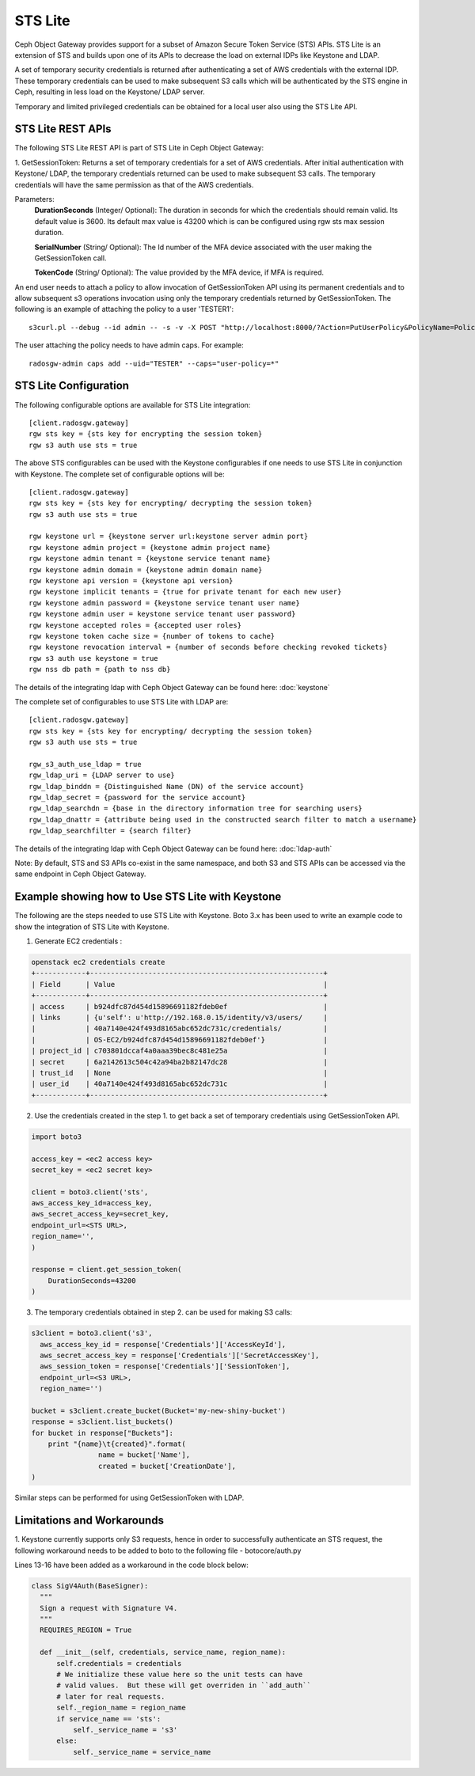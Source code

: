 =========
STS Lite
=========

Ceph Object Gateway provides support for a subset of Amazon Secure Token Service
(STS) APIs. STS Lite is an extension of STS and builds upon one of its APIs to
decrease the load on external IDPs like Keystone and LDAP.

A set of temporary security credentials is returned after authenticating
a set of AWS credentials with the external IDP. These temporary credentials can be used
to make subsequent S3 calls which will be authenticated by the STS engine in Ceph,
resulting in less load on the Keystone/ LDAP server.

Temporary and limited privileged credentials can be obtained for a local user
also using the STS Lite API.

STS Lite REST APIs
==================

The following STS Lite REST API is part of STS Lite in Ceph Object Gateway:

1. GetSessionToken: Returns a set of temporary credentials for a set of AWS
credentials. After initial authentication with Keystone/ LDAP, the temporary
credentials returned can be used to make subsequent S3 calls. The temporary
credentials will have the same permission as that of the AWS credentials.

Parameters:
    **DurationSeconds** (Integer/ Optional): The duration in seconds for which the
    credentials should remain valid. Its default value is 3600. Its default max
    value is 43200 which is can be configured using rgw sts max session duration.

    **SerialNumber** (String/ Optional): The Id number of the MFA device associated 
    with the user making the GetSessionToken call.

    **TokenCode** (String/ Optional): The value provided by the MFA device, if MFA is required.

An end user needs to attach a policy to allow invocation of GetSessionToken API using its permanent
credentials and to allow subsequent s3 operations invocation using only the temporary credentials returned
by GetSessionToken.
The following is an example of attaching the policy to a user 'TESTER1'::

    s3curl.pl --debug --id admin -- -s -v -X POST "http://localhost:8000/?Action=PutUserPolicy&PolicyName=Policy1&UserName=TESTER1&PolicyDocument=\{\"Version\":\"2012-10-17\",\"Statement\":\[\{\"Effect\":\"Deny\",\"Action\":\"s3:*\",\"Resource\":\[\"*\"\],\"Condition\":\{\"BoolIfExists\":\{\"sts:authentication\":\"false\"\}\}\},\{\"Effect\":\"Allow\",\"Action\":\"sts:GetSessionToken\",\"Resource\":\"*\",\"Condition\":\{\"BoolIfExists\":\{\"sts:authentication\":\"false\"\}\}\}\]\}&Version=2010-05-08"

The user attaching the policy needs to have admin caps. For example::

    radosgw-admin caps add --uid="TESTER" --caps="user-policy=*"

STS Lite Configuration
======================

The following configurable options are available for STS Lite integration::

  [client.radosgw.gateway]
  rgw sts key = {sts key for encrypting the session token}
  rgw s3 auth use sts = true

The above STS configurables can be used with the Keystone configurables if one
needs to use STS Lite in conjunction with Keystone. The complete set of
configurable options will be::

  [client.radosgw.gateway]
  rgw sts key = {sts key for encrypting/ decrypting the session token}
  rgw s3 auth use sts = true

  rgw keystone url = {keystone server url:keystone server admin port}
  rgw keystone admin project = {keystone admin project name}
  rgw keystone admin tenant = {keystone service tenant name}
  rgw keystone admin domain = {keystone admin domain name}
  rgw keystone api version = {keystone api version}
  rgw keystone implicit tenants = {true for private tenant for each new user}
  rgw keystone admin password = {keystone service tenant user name}
  rgw keystone admin user = keystone service tenant user password}
  rgw keystone accepted roles = {accepted user roles}
  rgw keystone token cache size = {number of tokens to cache}
  rgw keystone revocation interval = {number of seconds before checking revoked tickets}
  rgw s3 auth use keystone = true
  rgw nss db path = {path to nss db}

The details of the integrating ldap with Ceph Object Gateway can be found here:
:doc:`keystone`

The complete set of configurables to use STS Lite with LDAP are::

  [client.radosgw.gateway]
  rgw sts key = {sts key for encrypting/ decrypting the session token}
  rgw s3 auth use sts = true

  rgw_s3_auth_use_ldap = true
  rgw_ldap_uri = {LDAP server to use}
  rgw_ldap_binddn = {Distinguished Name (DN) of the service account}
  rgw_ldap_secret = {password for the service account}
  rgw_ldap_searchdn = {base in the directory information tree for searching users}
  rgw_ldap_dnattr = {attribute being used in the constructed search filter to match a username}
  rgw_ldap_searchfilter = {search filter}

The details of the integrating ldap with Ceph Object Gateway can be found here:
:doc:`ldap-auth`

Note: By default, STS and S3 APIs co-exist in the same namespace, and both S3
and STS APIs can be accessed via the same endpoint in Ceph Object Gateway.

Example showing how to Use STS Lite with Keystone
=================================================

The following are the steps needed to use STS Lite with Keystone. Boto 3.x has
been used to write an example code to show the integration of STS Lite with
Keystone.

1. Generate EC2 credentials :

.. code-block:: javascript

  openstack ec2 credentials create
  +------------+--------------------------------------------------------+
  | Field      | Value                                                  |
  +------------+--------------------------------------------------------+
  | access     | b924dfc87d454d15896691182fdeb0ef                       |
  | links      | {u'self': u'http://192.168.0.15/identity/v3/users/     |
  |            | 40a7140e424f493d8165abc652dc731c/credentials/          |
  |            | OS-EC2/b924dfc87d454d15896691182fdeb0ef'}              |
  | project_id | c703801dccaf4a0aaa39bec8c481e25a                       |
  | secret     | 6a2142613c504c42a94ba2b82147dc28                       |
  | trust_id   | None                                                   |
  | user_id    | 40a7140e424f493d8165abc652dc731c                       |
  +------------+--------------------------------------------------------+

2. Use the credentials created in the step 1. to get back a set of temporary
   credentials using GetSessionToken API.

.. code-block:: python

    import boto3
 
    access_key = <ec2 access key>
    secret_key = <ec2 secret key>

    client = boto3.client('sts',
    aws_access_key_id=access_key,
    aws_secret_access_key=secret_key,
    endpoint_url=<STS URL>,
    region_name='',
    )

    response = client.get_session_token(
        DurationSeconds=43200
    )

3. The temporary credentials obtained in step 2. can be used for making S3 calls:

.. code-block:: python

    s3client = boto3.client('s3',
      aws_access_key_id = response['Credentials']['AccessKeyId'],
      aws_secret_access_key = response['Credentials']['SecretAccessKey'],
      aws_session_token = response['Credentials']['SessionToken'],
      endpoint_url=<S3 URL>,
      region_name='')

    bucket = s3client.create_bucket(Bucket='my-new-shiny-bucket')
    response = s3client.list_buckets()
    for bucket in response["Buckets"]:
        print "{name}\t{created}".format(
                    name = bucket['Name'],
                    created = bucket['CreationDate'],
    )

Similar steps can be performed for using GetSessionToken with LDAP.

Limitations and Workarounds
===========================

1. Keystone currently supports only S3 requests, hence in order to successfully 
authenticate an STS request, the following workaround needs to be added to boto
to the following file - botocore/auth.py

Lines 13-16 have been added as a workaround in the code block below:

.. code-block:: python

  class SigV4Auth(BaseSigner):
    """
    Sign a request with Signature V4.
    """
    REQUIRES_REGION = True

    def __init__(self, credentials, service_name, region_name):
        self.credentials = credentials
        # We initialize these value here so the unit tests can have
        # valid values.  But these will get overriden in ``add_auth``
        # later for real requests.
        self._region_name = region_name
        if service_name == 'sts':
            self._service_name = 's3'
        else:
            self._service_name = service_name


